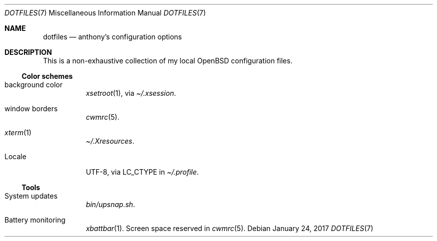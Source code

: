 .\" View this document with:
.\" $ mandoc dotfiles.7
.\"
.Dd January 24, 2017
.Dt DOTFILES 7
.Os
.Sh NAME
.Nm dotfiles
.Nd anthony’s configuration options
.Sh DESCRIPTION
This is a non‐exhaustive collection of my local OpenBSD configuration files.
.Ss Color schemes
.Bl -tag -width Ds
.It background color
.Xr xsetroot 1 ,
via
.Pa \(ti/.xsession .
.It window borders
.Xr cwmrc 5 .
.It Xr xterm 1
.Pa \(ti/.Xresources .
.It Locale
UTF‐8,
via
.Ev LC_CTYPE
in
.Pa \(ti/.profile .
.El
.Ss Tools
.Bl -tag -width Ds
.It System updates
.Pa bin/upsnap.sh .
.It Battery monitoring
.Xr xbattbar 1 .
Screen space reserved in
.Xr cwmrc 5 .
.El
